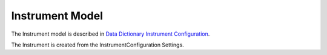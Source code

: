 .. _instrument:

Instrument Model
=======================

The Instrument model is described in `Data Dictionary Instrument Configuration <https://ornlrse.clm.ibmcloud.com/rm/web#action=com.ibm.rdm.web.pages.showArtifactPage&artifactURI=https%3A%2F%2Fornlrse.clm.ibmcloud.com%2Frm%2Fresources%2FTX_gl6-gMwZEe6kustJDRk6kQ&componentURI=https%3A%2F%2Fornlrse.clm.ibmcloud.com%2Frm%2Frm-projects%2F_DADVIOHJEeyU5_2AJWnXOQ%2Fcomponents%2F_DEP4oOHJEeyU5_2AJWnXOQ&vvc.configuration=https%3A%2F%2Fornlrse.clm.ibmcloud.com%2Frm%2Fcm%2Fstream%2F_DEcs8OHJEeyU5_2AJWnXOQ>`_.

.. mermaid::

 classDiagram
    InstrumentModel "1" *--"3" InstrumentProjectionFieldModel: grouping_field,run_number_field, scale_field
    InstrumentModel "1" *--"N<=3" InstrumentGoniometerAngleModel

    class InstrumentModel{
        +String facility
        +String filesystem_name
        +String reference_name
        +List~Number~[1|2] wavelength
        +String raw_file_format
        +List~InstrumentGoniometerAngleModel~ goniometer_settings
        +List~InstrumentProjectionFieldModel~ run_schema
        +create()

    }
    class InstrumentGoniometerAngleModel{
        +String name
        +String reference_name
        +List~Number~[3] direction
        +Number sense
        +Bool used_in_goniometer_setting
        +get_angle_field_name()
    }
    class InstrumentProjectionFieldModel{
        +String field_name
        +String oncat_meta_field
    }

The Instrument is created from the InstrumentConfiguration Settings.

